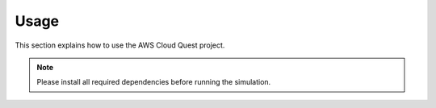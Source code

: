 Usage
=====

This section explains how to use the AWS Cloud Quest project.

.. note::
   Please install all required dependencies before running the simulation.
